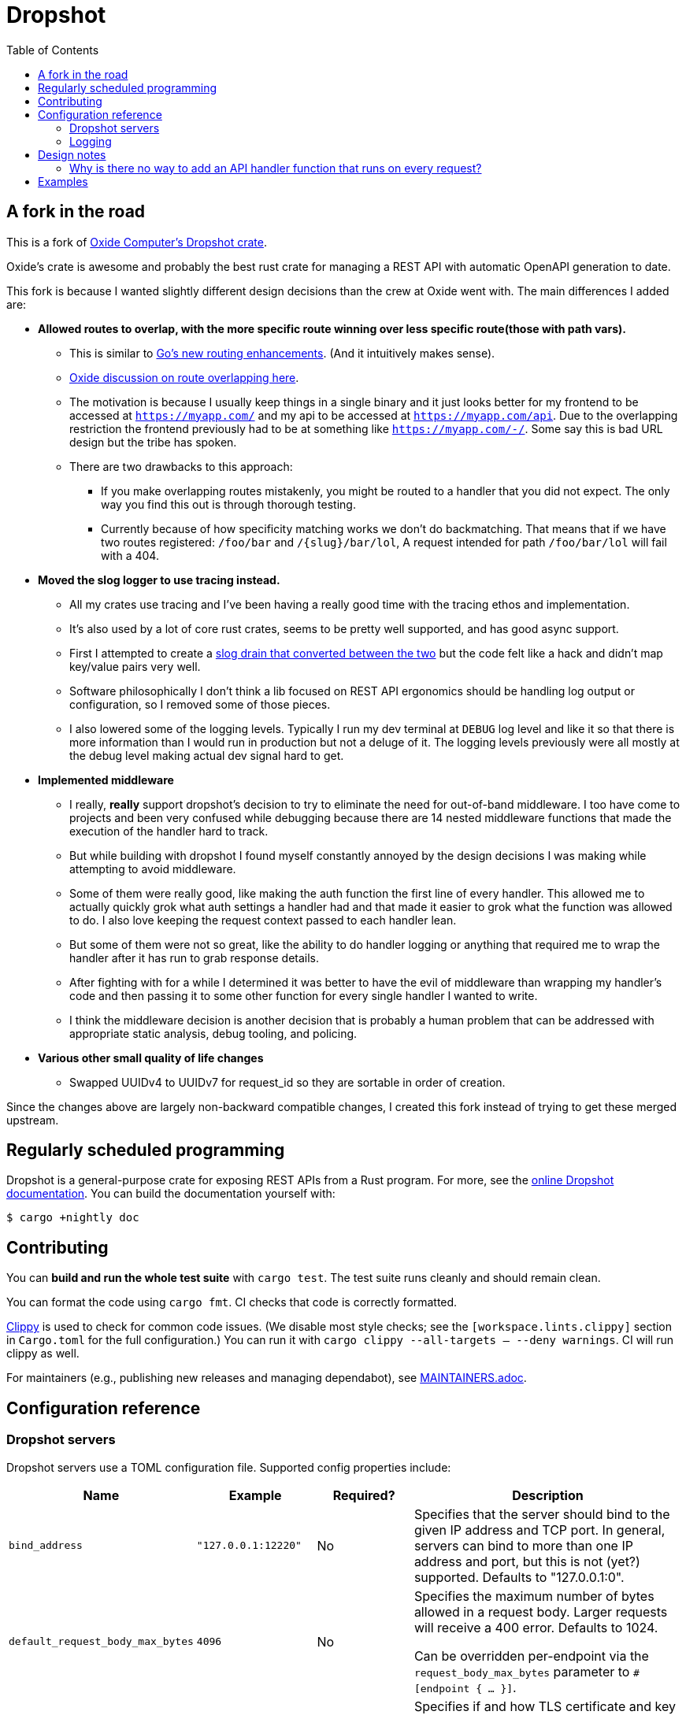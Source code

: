 :showtitle:
:toc: left
:icons: font

= Dropshot

== A fork in the road

This is a fork of https://github.com/oxidecomputer/dropshot[Oxide Computer's Dropshot crate].

Oxide's crate is awesome and probably the best rust crate for managing a REST API with automatic OpenAPI generation to date.

This fork is because I wanted slightly different design decisions than the crew at Oxide went with. The main differences
I added are:

* **Allowed routes to overlap, with the more specific route winning over less specific route(those with path vars).**
    ** This is similar to https://go.dev/blog/routing-enhancements[Go's new routing enhancements]. (And it
    intuitively makes sense).
    ** https://github.com/oxidecomputer/dropshot/issues/199[Oxide discussion on route overlapping here].
    ** The motivation is because I usually keep things in a single binary and it just looks better for my frontend
    to be accessed at `https://myapp.com/` and my api to be accessed at `https://myapp.com/api`. Due to the overlapping
    restriction the frontend previously had to be at something like `https://myapp.com/-/`. Some say this is bad URL design
    but the tribe has spoken.
    ** There are two drawbacks to this approach:
        *** If you make overlapping routes mistakenly, you might be routed to a handler that you did not expect. The only
        way you find this out is through thorough testing.
        *** Currently because of how specificity matching works we don't do backmatching. That means that if we have two routes
        registered: `/foo/bar` and `/{slug}/bar/lol`, A request intended for path `/foo/bar/lol` will fail with a 404.
* **Moved the slog logger to use tracing instead.**
    ** All my crates use tracing and I've been having a really good time with the tracing ethos and implementation.
    ** It's also used by a lot of core rust crates, seems to be pretty well supported, and has good async support.
    ** First I attempted to create a https://docs.rs/tracing-slog/latest/tracing_slog/[slog drain that converted between the two]
    but the code felt like a hack and didn't map key/value pairs very well.
    ** Software philosophically I don't think a lib focused on REST API ergonomics should be handling log output or
    configuration, so I removed some of those pieces.
    ** I also lowered some of the logging levels. Typically I run my dev terminal at `DEBUG` log level and like it so
    that there is more information than I would run in production but not a deluge of it. The logging levels previously
    were all mostly at the debug level making actual dev signal hard to get.

* **Implemented middleware**
    ** I really, **really** support dropshot's decision to try to eliminate the need for out-of-band middleware. I too
    have come to projects and been very confused while debugging because there are 14 nested middleware functions that
    made the execution of the handler hard to track.
    ** But while building with dropshot I found myself constantly annoyed by the design decisions I was making while
    attempting to avoid middleware.
    ** Some of them were really good, like making the auth function the first line of every handler. This allowed me to
    actually quickly grok what auth settings a handler had and that made it easier to grok what the function was allowed
    to do. I also love keeping the request context passed to each handler lean.
    ** But some of them were not so great, like the ability to do handler logging or anything that required me to
    wrap the handler after it has run to grab response details.
    ** After fighting with for a while I determined it was better to have the evil of middleware than wrapping my handler's
    code and then passing it to some other function for every single handler I wanted to write.
    ** I think the middleware decision is another decision that is probably a human problem that can be addressed with
    appropriate static analysis, debug tooling, and policing.

* **Various other small quality of life changes**
  ** Swapped UUIDv4 to UUIDv7 for request_id so they are sortable in order of creation.

Since the changes above are largely non-backward compatible changes, I created this fork instead of trying to get
these merged upstream.

== Regularly scheduled programming

Dropshot is a general-purpose crate for exposing REST APIs from a Rust program.
For more, see the https://docs.rs/dropshot/[online Dropshot documentation].
You can build the documentation yourself with:

[source,text]
----
$ cargo +nightly doc
----

== Contributing

You can **build and run the whole test suite** with `cargo test`.  The test
suite runs cleanly and should remain clean.

You can format the code using `cargo fmt`.  CI checks that code is correctly formatted.

https://github.com/rust-lang/rust-clippy[Clippy] is used to check for common code issues.  (We disable most style checks; see the `[workspace.lints.clippy]` section in `Cargo.toml` for the full configuration.)  You can run it with `cargo clippy --all-targets -- --deny warnings`.  CI will run clippy as well.

For maintainers (e.g., publishing new releases and managing dependabot), see link:./MAINTAINERS.adoc[MAINTAINERS.adoc].

== Configuration reference

=== Dropshot servers

Dropshot servers use a TOML configuration file.  Supported config properties
include:

[cols="1,1,1,3",options="header"]
|===
|Name
|Example
|Required?
|Description

|`bind_address`
|`"127.0.0.1:12220"`
|No
|Specifies that the server should bind to the given IP address and TCP port.  In general, servers can bind to more than one IP address and port, but this is not (yet?) supported. Defaults to "127.0.0.1:0".

|`default_request_body_max_bytes`
|`4096`
|No
|Specifies the maximum number of bytes allowed in a request body. Larger requests will receive a 400 error. Defaults to 1024.

Can be overridden per-endpoint via the `request_body_max_bytes` parameter to `#[endpoint { ... }]`.

|`tls.type`
|`"AsFile"`
|No
|Specifies if and how TLS certificate and key information is provided.  Valid values include "AsFile" and "AsBytes".

|`tls.cert_file`
|`"/path/to/cert.pem"`
|Only if `tls.type = AsFile`
|Specifies the path to a PEM file containing a certificate chain for the server to identify itself with. The first certificate is the end-entity certificate, and the remaining are intermediate certificates on the way to a trusted CA. If specified, the server will only listen for TLS connections.

|`tls.key_file`
|`"/path/to/key.pem"`
|Only if `tls.type = AsFile`
|Specifies the path to a PEM-encoded PKCS #8 file containing the private key the server will use. If specified, the server will only listen for TLS connections.

|`tls.certs`
|`Vec<u8> of certificate data`
|Only if `tls.type = AsBytes`
|Identical to `tls.cert_file`, but provided as a buffer.

|`tls.key`
|`Vec<u8> of key data`
|Only if `tls.type = AsBytes`
|Identical to `tls.key_file`, but provided as a buffer.
|===

=== Logging

Dropshot provides a small wrapper to configure a slog-based Logger.  You can use
this without using the rest of Dropshot.  Logging config properties include:

[cols="1,1,1,3",options="header"]
|===
|Name
|Example
|Required?
|Description

|`mode`
|`"file"`
|Yes
|Controls where server logging will go.  Valid modes are `"stderr-terminal"` and
`"file".  If the mode is `"stderr-terminal"`, human-readable output, with colors
and other terminal formatting if possible, will be sent to stderr.  If the mode
is `"file"`, Bunyan-format output will be sent to the filesystem path given by
`log.path`.  See also `log.if_exists`, which controls the behavior if the
destination path already exists.

|`level`
|`"info"`
|Yes
|Specifies what severity of log messages should be included in the log.  Valid
values include `"trace"`, `"debug"`, `"info"`, `"warn"`, `"error"`, and
`"critical"`, which are increasing order of severity.  Log messages at the
specified level and more severe levels will be included in the log.

|`path`
|`"logs/server.log"`
|Only if `log.mode = "file"`
|If `log.mode` is `"file"`, this property determines the path to the log file.
See also `log.if_exists`.

|`if_exists`
|`"append"`
|Only if `log.mode = "file"`
|If `log.mode` is `"file"`, this property specifies what to do if the
destination log file already exists.  Valid values include `"append"` (which
appends to the existing file), `"truncate"` (which truncates the existing file
and then uses it as though it had just been created), and `"fail"` (which causes
the server to exit immediately with an error).

|===

== Design notes

=== Why is there no way to add an API handler function that runs on every request?

In designing Dropshot, we've tried to avoid a few problems we found with frameworks we used in the past.  Many (most?) web frameworks, whether in Rust or another language, let you specify a chain of handlers for each route.  You can usually specify some handlers that run before or after every request, regardless of the route.  We found that after years of evolving a complex API server using this approach, it can get quite hard to follow the control flow for a particular request and to understand the implicit dependencies between different handlers within the chain.  This made it time-consuming and error-prone to work on these API servers.  (For more details, see https://github.com/oxidecomputer/dropshot/issues/58#issuecomment-713175039[the discussion in issue 58].)

With Dropshot, we wanted to try something different: if the primary purpose of these handlers is to share code between handlers, what if we rely instead on existing mechanisms -- i.e., function calls.  The big risk is that it's easy for someone to accidentally forget some important function call, like the one that authenticates or authorizes a user.  We haven't gotten far enough in a complex implementation to need this yet, but the plan is to create a pattern of utility functions that return typed values.  For example, where in Node.js you might add an early authentication handler that fills in `request.auth`, with Dropshot you'd have an authentication function that _returns_ an `AuthzContext` struct.  Then anything that needs authentication consumes the `AuthzContext` as a function argument.  As an author of a handler, you know if you've got an `AuthzContext` available and, if not, how to get one (call the utility function).  This composes, too: you can have an authorization function that returns an `AuthnContext`, and the utility function that returns one can consume the `AuthzContext`.  Then anything that requires authorization can consume just the `AuthnContext`, and you know it's been authenticated and authorized (possibly with details in that structure).

It's early, and we may find we need richer facilities in the framework.  But we're hopeful this approach will make it faster and smoother to iterate on complex API servers.  If you pick up Dropshot and try this out, let us know how it goes!

== Examples

To run the examples in dropshot/examples, clone the repository and run `cargo run --example [example_name]`, e.g. `cargo run --example basic`. (Do not include the file extension.)

Since we've moved to tracing, you can turn on logging for each test by uncommenting the tracing_subscriber implementation
inside each example.
